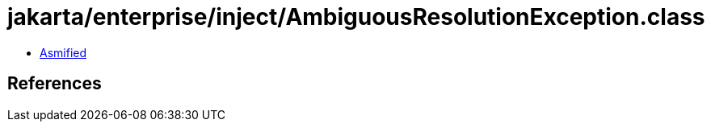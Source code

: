= jakarta/enterprise/inject/AmbiguousResolutionException.class

 - link:AmbiguousResolutionException-asmified.java[Asmified]

== References

